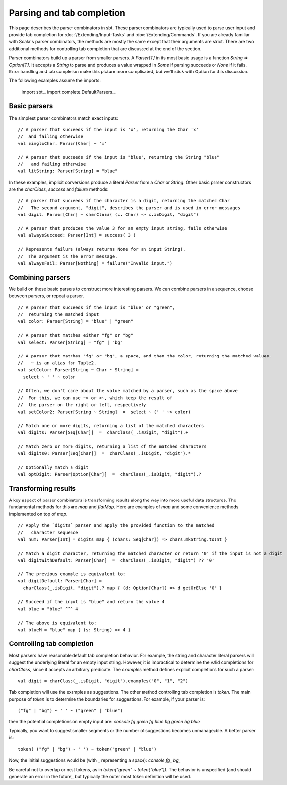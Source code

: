 ==========================
Parsing and tab completion
==========================

This page describes the parser combinators in sbt. These parser
combinators are typically used to parse user input and provide tab
completion for :doc:`/Extending/Input-Tasks` and :doc:`/Extending/Commands`. If you are already
familiar with Scala's parser combinators, the methods are mostly the
same except that their arguments are strict. There are two additional
methods for controlling tab completion that are discussed at the end of
the section.

Parser combinators build up a parser from smaller parsers. A
`Parser[T]` in its most basic usage is a function
`String => Option[T]`. It accepts a `String` to parse and produces a
value wrapped in `Some` if parsing succeeds or `None` if it fails.
Error handling and tab completion make this picture more complicated,
but we'll stick with Option for this discussion.

The following examples assume the imports:

    import sbt._
    import complete.DefaultParsers._

Basic parsers
-------------

The simplest parser combinators match exact inputs:

::

    // A parser that succeeds if the input is 'x', returning the Char 'x'
    //  and failing otherwise
    val singleChar: Parser[Char] = 'x'

    // A parser that succeeds if the input is "blue", returning the String "blue"
    //   and failing otherwise
    val litString: Parser[String] = "blue"

In these examples, implicit conversions produce a literal `Parser`
from a `Char` or `String`. Other basic parser constructors are the
`charClass`, `success` and `failure` methods:

::

    // A parser that succeeds if the character is a digit, returning the matched Char 
    //   The second argument, "digit", describes the parser and is used in error messages
    val digit: Parser[Char] = charClass( (c: Char) => c.isDigit, "digit")

    // A parser that produces the value 3 for an empty input string, fails otherwise
    val alwaysSucceed: Parser[Int] = success( 3 )

    // Represents failure (always returns None for an input String).
    //  The argument is the error message.
    val alwaysFail: Parser[Nothing] = failure("Invalid input.")

Combining parsers
-----------------

We build on these basic parsers to construct more interesting parsers.
We can combine parsers in a sequence, choose between parsers, or repeat
a parser.

::

    // A parser that succeeds if the input is "blue" or "green",
    //  returning the matched input
    val color: Parser[String] = "blue" | "green"

    // A parser that matches either "fg" or "bg"
    val select: Parser[String] = "fg" | "bg"

    // A parser that matches "fg" or "bg", a space, and then the color, returning the matched values.
    //   ~ is an alias for Tuple2.
    val setColor: Parser[String ~ Char ~ String] =
      select ~ ' ' ~ color
     
    // Often, we don't care about the value matched by a parser, such as the space above
    //  For this, we can use ~> or <~, which keep the result of
    //  the parser on the right or left, respectively
    val setColor2: Parser[String ~ String]  =  select ~ (' ' ~> color)

    // Match one or more digits, returning a list of the matched characters
    val digits: Parser[Seq[Char]]  =  charClass(_.isDigit, "digit").+

    // Match zero or more digits, returning a list of the matched characters
    val digits0: Parser[Seq[Char]]  =  charClass(_.isDigit, "digit").*

    // Optionally match a digit
    val optDigit: Parser[Option[Char]]  =  charClass(_.isDigit, "digit").?

Transforming results
--------------------

A key aspect of parser combinators is transforming results along the way
into more useful data structures. The fundamental methods for this are
`map` and `flatMap`. Here are examples of `map` and some
convenience methods implemented on top of `map`.

::

    // Apply the `digits` parser and apply the provided function to the matched
    //   character sequence
    val num: Parser[Int] = digits map { (chars: Seq[Char]) => chars.mkString.toInt }

    // Match a digit character, returning the matched character or return '0' if the input is not a digit
    val digitWithDefault: Parser[Char]  =  charClass(_.isDigit, "digit") ?? '0'

    // The previous example is equivalent to:
    val digitDefault: Parser[Char] =
      charClass(_.isDigit, "digit").? map { (d: Option[Char]) => d getOrElse '0' }
      
    // Succeed if the input is "blue" and return the value 4
    val blue = "blue" ^^^ 4

    // The above is equivalent to:
    val blueM = "blue" map { (s: String) => 4 }

Controlling tab completion
--------------------------

Most parsers have reasonable default tab completion behavior. For
example, the string and character literal parsers will suggest the
underlying literal for an empty input string. However, it is impractical
to determine the valid completions for `charClass`, since it accepts
an arbitrary predicate. The `examples` method defines explicit
completions for such a parser:

::

    val digit = charClass(_.isDigit, "digit").examples("0", "1", "2")

Tab completion will use the examples as suggestions. The other method
controlling tab completion is `token`. The main purpose of `token`
is to determine the boundaries for suggestions. For example, if your
parser is:

::

    ("fg" | "bg") ~ ' ' ~ ("green" | "blue")

then the potential completions on empty input are:
`console fg green fg blue bg green bg blue`

Typically, you want to suggest smaller segments or the number of
suggestions becomes unmanageable. A better parser is:

::

    token( ("fg" | "bg") ~ ' ') ~ token("green" | "blue")

Now, the initial suggestions would be (with \_ representing a space):
`console fg_ bg_`

Be careful not to overlap or nest tokens, as in
`token("green" ~ token("blue"))`. The behavior is unspecified (and
should generate an error in the future), but typically the outer most
token definition will be used.
